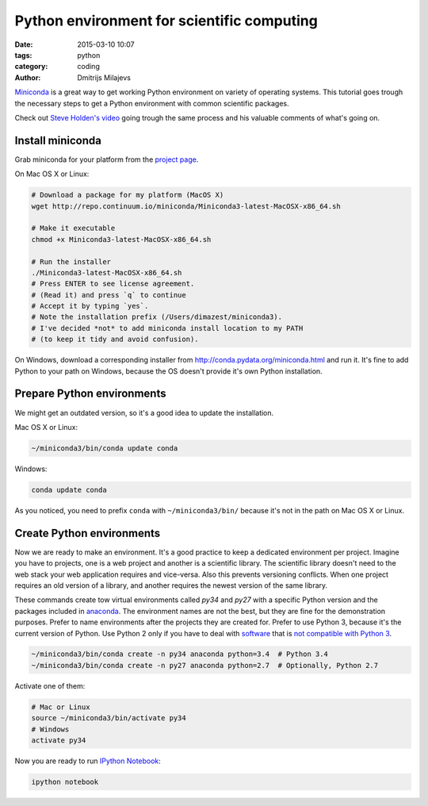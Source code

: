 ===========================================
Python environment for scientific computing
===========================================

:date: 2015-03-10 10:07
:tags: python
:category: coding
:author: Dmitrijs Milajevs

`Miniconda <http://conda.pydata.org/miniconda.html>`_ is a great way to get
working Python environment on variety of operating systems. This tutorial goes
trough the necessary steps to get a Python environment with common scientific
packages.

Check out `Steve Holden's video <http://holdenweb.blogspot.co.uk/2015/02/how-to-
get-bits-of-python-you-need.html>`_ going trough the same process and his
valuable comments of what's going on.

Install miniconda
=================

Grab miniconda for your platform from the `project page
<http://conda.pydata.org/miniconda.html>`_.

On Mac OS X or Linux:

.. code-block:: bash

    # Download a package for my platform (MacOS X)
    wget http://repo.continuum.io/miniconda/Miniconda3-latest-MacOSX-x86_64.sh

    # Make it executable
    chmod +x Miniconda3-latest-MacOSX-x86_64.sh

    # Run the installer
    ./Miniconda3-latest-MacOSX-x86_64.sh
    # Press ENTER to see license agreement.
    # (Read it) and press `q` to continue
    # Accept it by typing `yes`.
    # Note the installation prefix (/Users/dimazest/miniconda3).
    # I've decided *not* to add miniconda install location to my PATH
    # (to keep it tidy and avoid confusion).

On Windows, download a corresponding installer from
http://conda.pydata.org/miniconda.html and run it. It's fine to add Python to
your path on Windows, because the OS doesn't provide it's own Python
installation.

Prepare Python environments
===========================

We might get an outdated version, so it's a good idea to update the installation.

Mac OS X or Linux:

.. code-block:: bash

    ~/miniconda3/bin/conda update conda

Windows:

.. code-block:: bash

    conda update conda

As you noticed, you need to prefix ``conda`` with ``~/miniconda3/bin/`` because
it's not in the path on Mac OS X or Linux.

Create Python environments
==========================

Now we are ready to make an environment. It's a good practice to keep a
dedicated environment per project. Imagine you have to projects, one is a web
project and another is a scientific library. The scientific library doesn't need
to the web stack your web application requires and vice-versa. Also this
prevents versioning conflicts. When one project requires an old version of a
library, and another requires the newest version of the same library.

These commands create tow virtual environments called `py34` and `py27` with a
specific Python version and the packages included in `anaconda
<http://docs.continuum.io/anaconda/pkg-docs.html>`_. The environment names are
not the best, but they are fine for the demonstration purposes. Prefer to name
environments after the projects they are created for. Prefer to use Python 3,
because it's the current version of Python. Use Python 2 only if you have to
deal with `software <https://caniusepython3.com/>`_ that is `not compatible with
Python 3 <http://py3readiness.org/>`_.

.. code-block:: bash

    ~/miniconda3/bin/conda create -n py34 anaconda python=3.4  # Python 3.4
    ~/miniconda3/bin/conda create -n py27 anaconda python=2.7  # Optionally, Python 2.7


Activate one of them:

.. code-block:: bash

    # Mac or Linux
    source ~/miniconda3/bin/activate py34
    # Windows
    activate py34

Now you are ready to run `IPython Notebook <http://ipython.org/notebook.html>`_:

.. code-block:: bash

  ipython notebook
